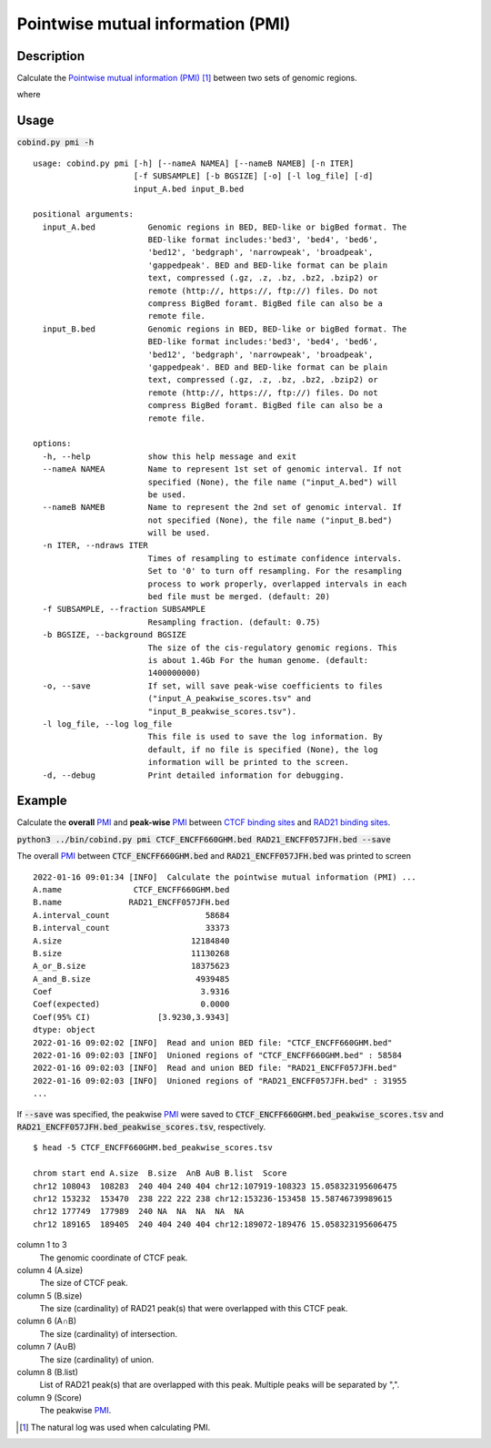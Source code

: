 Pointwise mutual information (PMI)
====================================

Description
-------------

Calculate the `Pointwise mutual information (PMI) <https://en.wikipedia.org/wiki/Pointwise_mutual_information>`_ [#f1]_ between two sets of genomic regions. 

.. image:: ../_static/pmi.jpg
  :width: 300
  :alt: Alternative text

.. image:: ../_static/pmi_bound.jpg
  :width: 500
  :alt: Alternative text

where 

.. image:: ../_static/p.jpg
  :width: 300
  :alt: Alternative text



Usage
-----

:code:`cobind.py pmi -h`

::
 
 usage: cobind.py pmi [-h] [--nameA NAMEA] [--nameB NAMEB] [-n ITER]
                      [-f SUBSAMPLE] [-b BGSIZE] [-o] [-l log_file] [-d]
                      input_A.bed input_B.bed

 positional arguments:
   input_A.bed           Genomic regions in BED, BED-like or bigBed format. The
                         BED-like format includes:'bed3', 'bed4', 'bed6',
                         'bed12', 'bedgraph', 'narrowpeak', 'broadpeak',
                         'gappedpeak'. BED and BED-like format can be plain
                         text, compressed (.gz, .z, .bz, .bz2, .bzip2) or
                         remote (http://, https://, ftp://) files. Do not
                         compress BigBed foramt. BigBed file can also be a
                         remote file.
   input_B.bed           Genomic regions in BED, BED-like or bigBed format. The
                         BED-like format includes:'bed3', 'bed4', 'bed6',
                         'bed12', 'bedgraph', 'narrowpeak', 'broadpeak',
                         'gappedpeak'. BED and BED-like format can be plain
                         text, compressed (.gz, .z, .bz, .bz2, .bzip2) or
                         remote (http://, https://, ftp://) files. Do not
                         compress BigBed foramt. BigBed file can also be a
                         remote file.

 options:
   -h, --help            show this help message and exit
   --nameA NAMEA         Name to represent 1st set of genomic interval. If not
                         specified (None), the file name ("input_A.bed") will
                         be used.
   --nameB NAMEB         Name to represent the 2nd set of genomic interval. If
                         not specified (None), the file name ("input_B.bed")
                         will be used.
   -n ITER, --ndraws ITER
                         Times of resampling to estimate confidence intervals.
                         Set to '0' to turn off resampling. For the resampling
                         process to work properly, overlapped intervals in each
                         bed file must be merged. (default: 20)
   -f SUBSAMPLE, --fraction SUBSAMPLE
                         Resampling fraction. (default: 0.75)
   -b BGSIZE, --background BGSIZE
                         The size of the cis-regulatory genomic regions. This
                         is about 1.4Gb For the human genome. (default:
                         1400000000)
   -o, --save            If set, will save peak-wise coefficients to files
                         ("input_A_peakwise_scores.tsv" and
                         "input_B_peakwise_scores.tsv").
   -l log_file, --log log_file
                         This file is used to save the log information. By
                         default, if no file is specified (None), the log
                         information will be printed to the screen.
   -d, --debug           Print detailed information for debugging.


Example
-------

Calculate the **overall** `PMI <https://en.wikipedia.org/wiki/Pointwise_mutual_information>`_ and **peak-wise** `PMI <https://en.wikipedia.org/wiki/Pointwise_mutual_information>`_ between `CTCF binding sites <https://cobind.readthedocs.io/en/latest/dataset.html#ctcf-chip-seq>`_ and `RAD21 binding sites <https://cobind.readthedocs.io/en/latest/dataset.html#rad21-chip-seq>`_.

:code:`python3 ../bin/cobind.py pmi CTCF_ENCFF660GHM.bed RAD21_ENCFF057JFH.bed --save`

The overall `PMI <https://en.wikipedia.org/wiki/Pointwise_mutual_information>`_ between :code:`CTCF_ENCFF660GHM.bed` and :code:`RAD21_ENCFF057JFH.bed` was printed to screen

::

 2022-01-16 09:01:34 [INFO]  Calculate the pointwise mutual information (PMI) ...
 A.name               CTCF_ENCFF660GHM.bed
 B.name              RAD21_ENCFF057JFH.bed
 A.interval_count                    58684
 B.interval_count                    33373
 A.size                           12184840
 B.size                           11130268
 A_or_B.size                      18375623
 A_and_B.size                      4939485
 Coef                               3.9316
 Coef(expected)                     0.0000
 Coef(95% CI)              [3.9230,3.9343]
 dtype: object
 2022-01-16 09:02:02 [INFO]  Read and union BED file: "CTCF_ENCFF660GHM.bed"
 2022-01-16 09:02:03 [INFO]  Unioned regions of "CTCF_ENCFF660GHM.bed" : 58584
 2022-01-16 09:02:03 [INFO]  Read and union BED file: "RAD21_ENCFF057JFH.bed"
 2022-01-16 09:02:03 [INFO]  Unioned regions of "RAD21_ENCFF057JFH.bed" : 31955
 ...

If :code:`--save` was specified, the peakwise `PMI <https://en.wikipedia.org/wiki/Pointwise_mutual_information>`_ were saved to :code:`CTCF_ENCFF660GHM.bed_peakwise_scores.tsv` and :code:`RAD21_ENCFF057JFH.bed_peakwise_scores.tsv`, respectively.
::

 $ head -5 CTCF_ENCFF660GHM.bed_peakwise_scores.tsv
  
 chrom start end A.size  B.size  A∩B A∪B B.list  Score
 chr12 108043  108283  240 404 240 404 chr12:107919-108323 15.058323195606475
 chr12 153232  153470  238 222 222 238 chr12:153236-153458 15.58746739989615
 chr12 177749  177989  240 NA  NA  NA  NA  NA
 chr12 189165  189405  240 404 240 404 chr12:189072-189476 15.058323195606475

column 1 to 3
  The genomic coordinate of CTCF peak.
column 4 (A.size)
  The size of CTCF peak.
column 5 (B.size)
  The size (cardinality) of RAD21 peak(s) that were overlapped with this CTCF peak.
column 6 (A∩B)
  The size (cardinality) of intersection.
column 7 (A∪B)
  The size (cardinality) of union.
column 8 (B.list)
  List of RAD21 peak(s) that are overlapped with this peak. Multiple peaks will be separated by ",".
column 9 (Score)
  The peakwise `PMI <https://en.wikipedia.org/wiki/Pointwise_mutual_information>`_.


.. [#f1] The natural log was used when calculating PMI.
